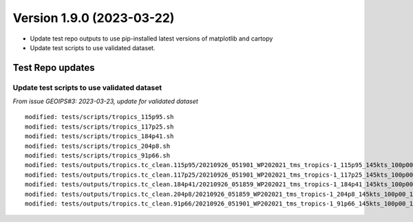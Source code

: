 .. dropdown:: Distribution Statement

 | # # # This source code is protected under the license referenced at
 | # # # https://github.com/NRLMMD-GEOIPS.

Version 1.9.0 (2023-03-22)
**************************

* Update test repo outputs to use pip-installed latest versions of matplotlib
  and cartopy
* Update test scripts to use validated dataset.

Test Repo updates
=================

Update test scripts to use validated dataset
--------------------------------------------

*From issue GEOIPS#3: 2023-03-23, update for validated dataset*

::

  modified: tests/scripts/tropics_115p95.sh
  modified: tests/scripts/tropics_117p25.sh
  modified: tests/scripts/tropics_184p41.sh
  modified: tests/scripts/tropics_204p8.sh
  modified: tests/scripts/tropics_91p66.sh
  modified: tests/outputs/tropics.tc_clean.115p95/20210926_051901_WP202021_tms_tropics-1_115p95_145kts_100p00_1p0-clean.png
  modified: tests/outputs/tropics.tc_clean.117p25/20210926_051901_WP202021_tms_tropics-1_117p25_145kts_100p00_1p0-clean.png
  modified: tests/outputs/tropics.tc_clean.184p41/20210926_051859_WP202021_tms_tropics-1_184p41_145kts_100p00_1p0-clean.png
  modified: tests/outputs/tropics.tc_clean.204p8/20210926_051859_WP202021_tms_tropics-1_204p8_145kts_100p00_1p0-clean.png
  modified: tests/outputs/tropics.tc_clean.91p66/20210926_051901_WP202021_tms_tropics-1_91p66_145kts_100p00_1p0-clean.png
